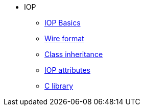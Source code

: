 * IOP
** xref:base.adoc[IOP Basics]
** xref:wire-format.adoc[Wire format]
** xref:inheritance.adoc[Class inheritance]
** xref:iop-attributes.adoc[IOP attributes]
** xref:library-c.adoc[C library]
